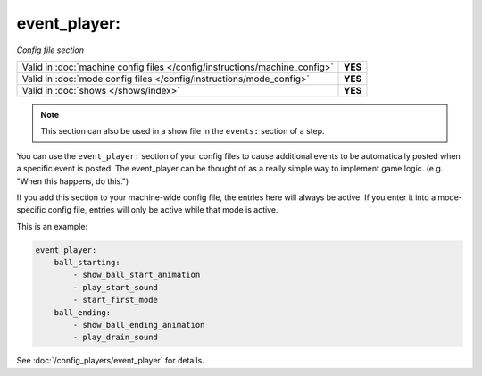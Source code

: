event_player:
=============

*Config file section*

+----------------------------------------------------------------------------+---------+
| Valid in :doc:`machine config files </config/instructions/machine_config>` | **YES** |
+----------------------------------------------------------------------------+---------+
| Valid in :doc:`mode config files </config/instructions/mode_config>`       | **YES** |
+----------------------------------------------------------------------------+---------+
| Valid in :doc:`shows </shows/index>`                                       | **YES** |
+----------------------------------------------------------------------------+---------+

.. note:: This section can also be used in a show file in the ``events:`` section of a step.

.. overview

You can use the ``event_player:`` section of your config files to cause
additional events to be automatically posted when a specific event is
posted. The event_player can be thought of as a really simple way to
implement game logic. (e.g. "When this happens, do this.")

If you add
this section to your machine-wide config file, the entries here will
always be active. If you enter it into a mode-specific config file,
entries will only be active while that mode is active.

This is an example:

.. code-block:: mpf-config

    event_player:
        ball_starting:
            - show_ball_start_animation
            - play_start_sound
            - start_first_mode
        ball_ending:
            - show_ball_ending_animation
            - play_drain_sound

See :doc:`/config_players/event_player` for details.
